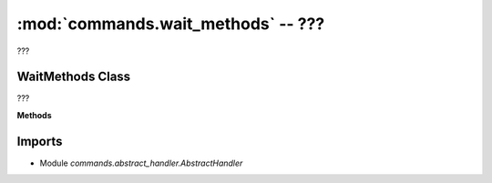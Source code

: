 :mod:`commands.wait_methods` -- ???
===================================

.. module:: commands.wait_methods
   :synopsis: ???

???

WaitMethods Class
-----------------
.. class:: WaitMethods(???)

   ???

   **Methods**

   .. method:: __init__(???)

      Closure function.  ???

   .. method:: get_methods(???)

      ???

   .. method:: handle_when_sensor_changed(???)

      ???

   .. method:: handle_when_sensor_force_bumped(???)

      ???

   .. method:: handle_when_sensor_force_released(???)

      ???

   .. method:: handle_wait_gesture(???)

      ???

Imports
-------
* Module `commands.abstract_handler.AbstractHandler`
